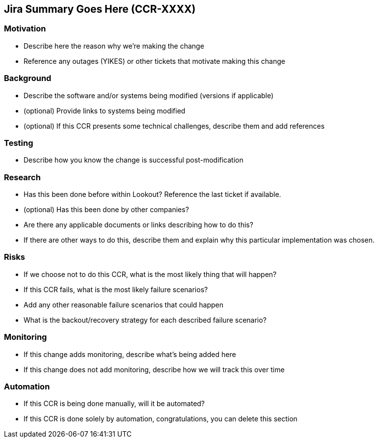 == Jira Summary Goes Here (CCR-XXXX)

=== Motivation

* Describe here the reason why we're making the change
* Reference any outages (YIKES) or other tickets that motivate making this change

=== Background

* Describe the software and/or systems being modified (versions if applicable)
* (optional) Provide links to systems being modified
* (optional) If this CCR presents some technical challenges, describe them and add references

=== Testing

* Describe how you know the change is successful post-modification

=== Research

* Has this been done before within Lookout? Reference the last ticket if available.
* (optional) Has this been done by other companies?
* Are there any applicable documents or links describing how to do this?
* If there are other ways to do this, describe them and explain why this particular
  implementation was chosen.

=== Risks

* If we choose not to do this CCR, what is the most likely thing that will happen?
* If this CCR fails, what is the most likely failure scenarios?
* Add any other reasonable failure scenarios that could happen
* What is the backout/recovery strategy for each described failure scenario?

=== Monitoring

* If this change adds monitoring, describe what's being added here
* If this change does not add monitoring, describe how we will track this over time

=== Automation

* If this CCR is being done manually, will it be automated?
* If this CCR is done solely by automation, congratulations, you can delete this section
